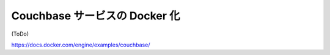 .. -*- coding: utf-8 -*-
.. URL: https://docs.docker.com/engine/extend/examples/couchbase/
.. SOURCE: https://github.com/docker/docker/blob/master/docs/examples/couchbase.md
   doc version: 1.10
      https://github.com/docker/docker/commits/master/docs/examples/couchbase.md
.. check date: 2016/02/15
.. ---------------------------------------------------------------

.. Dockerizing a Couchbase service

.. _dockerizing-a-couchbase-service:

========================================
Couchbase サービスの Docker 化
========================================

(ToDo)

https://docs.docker.com/engine/examples/couchbase/
